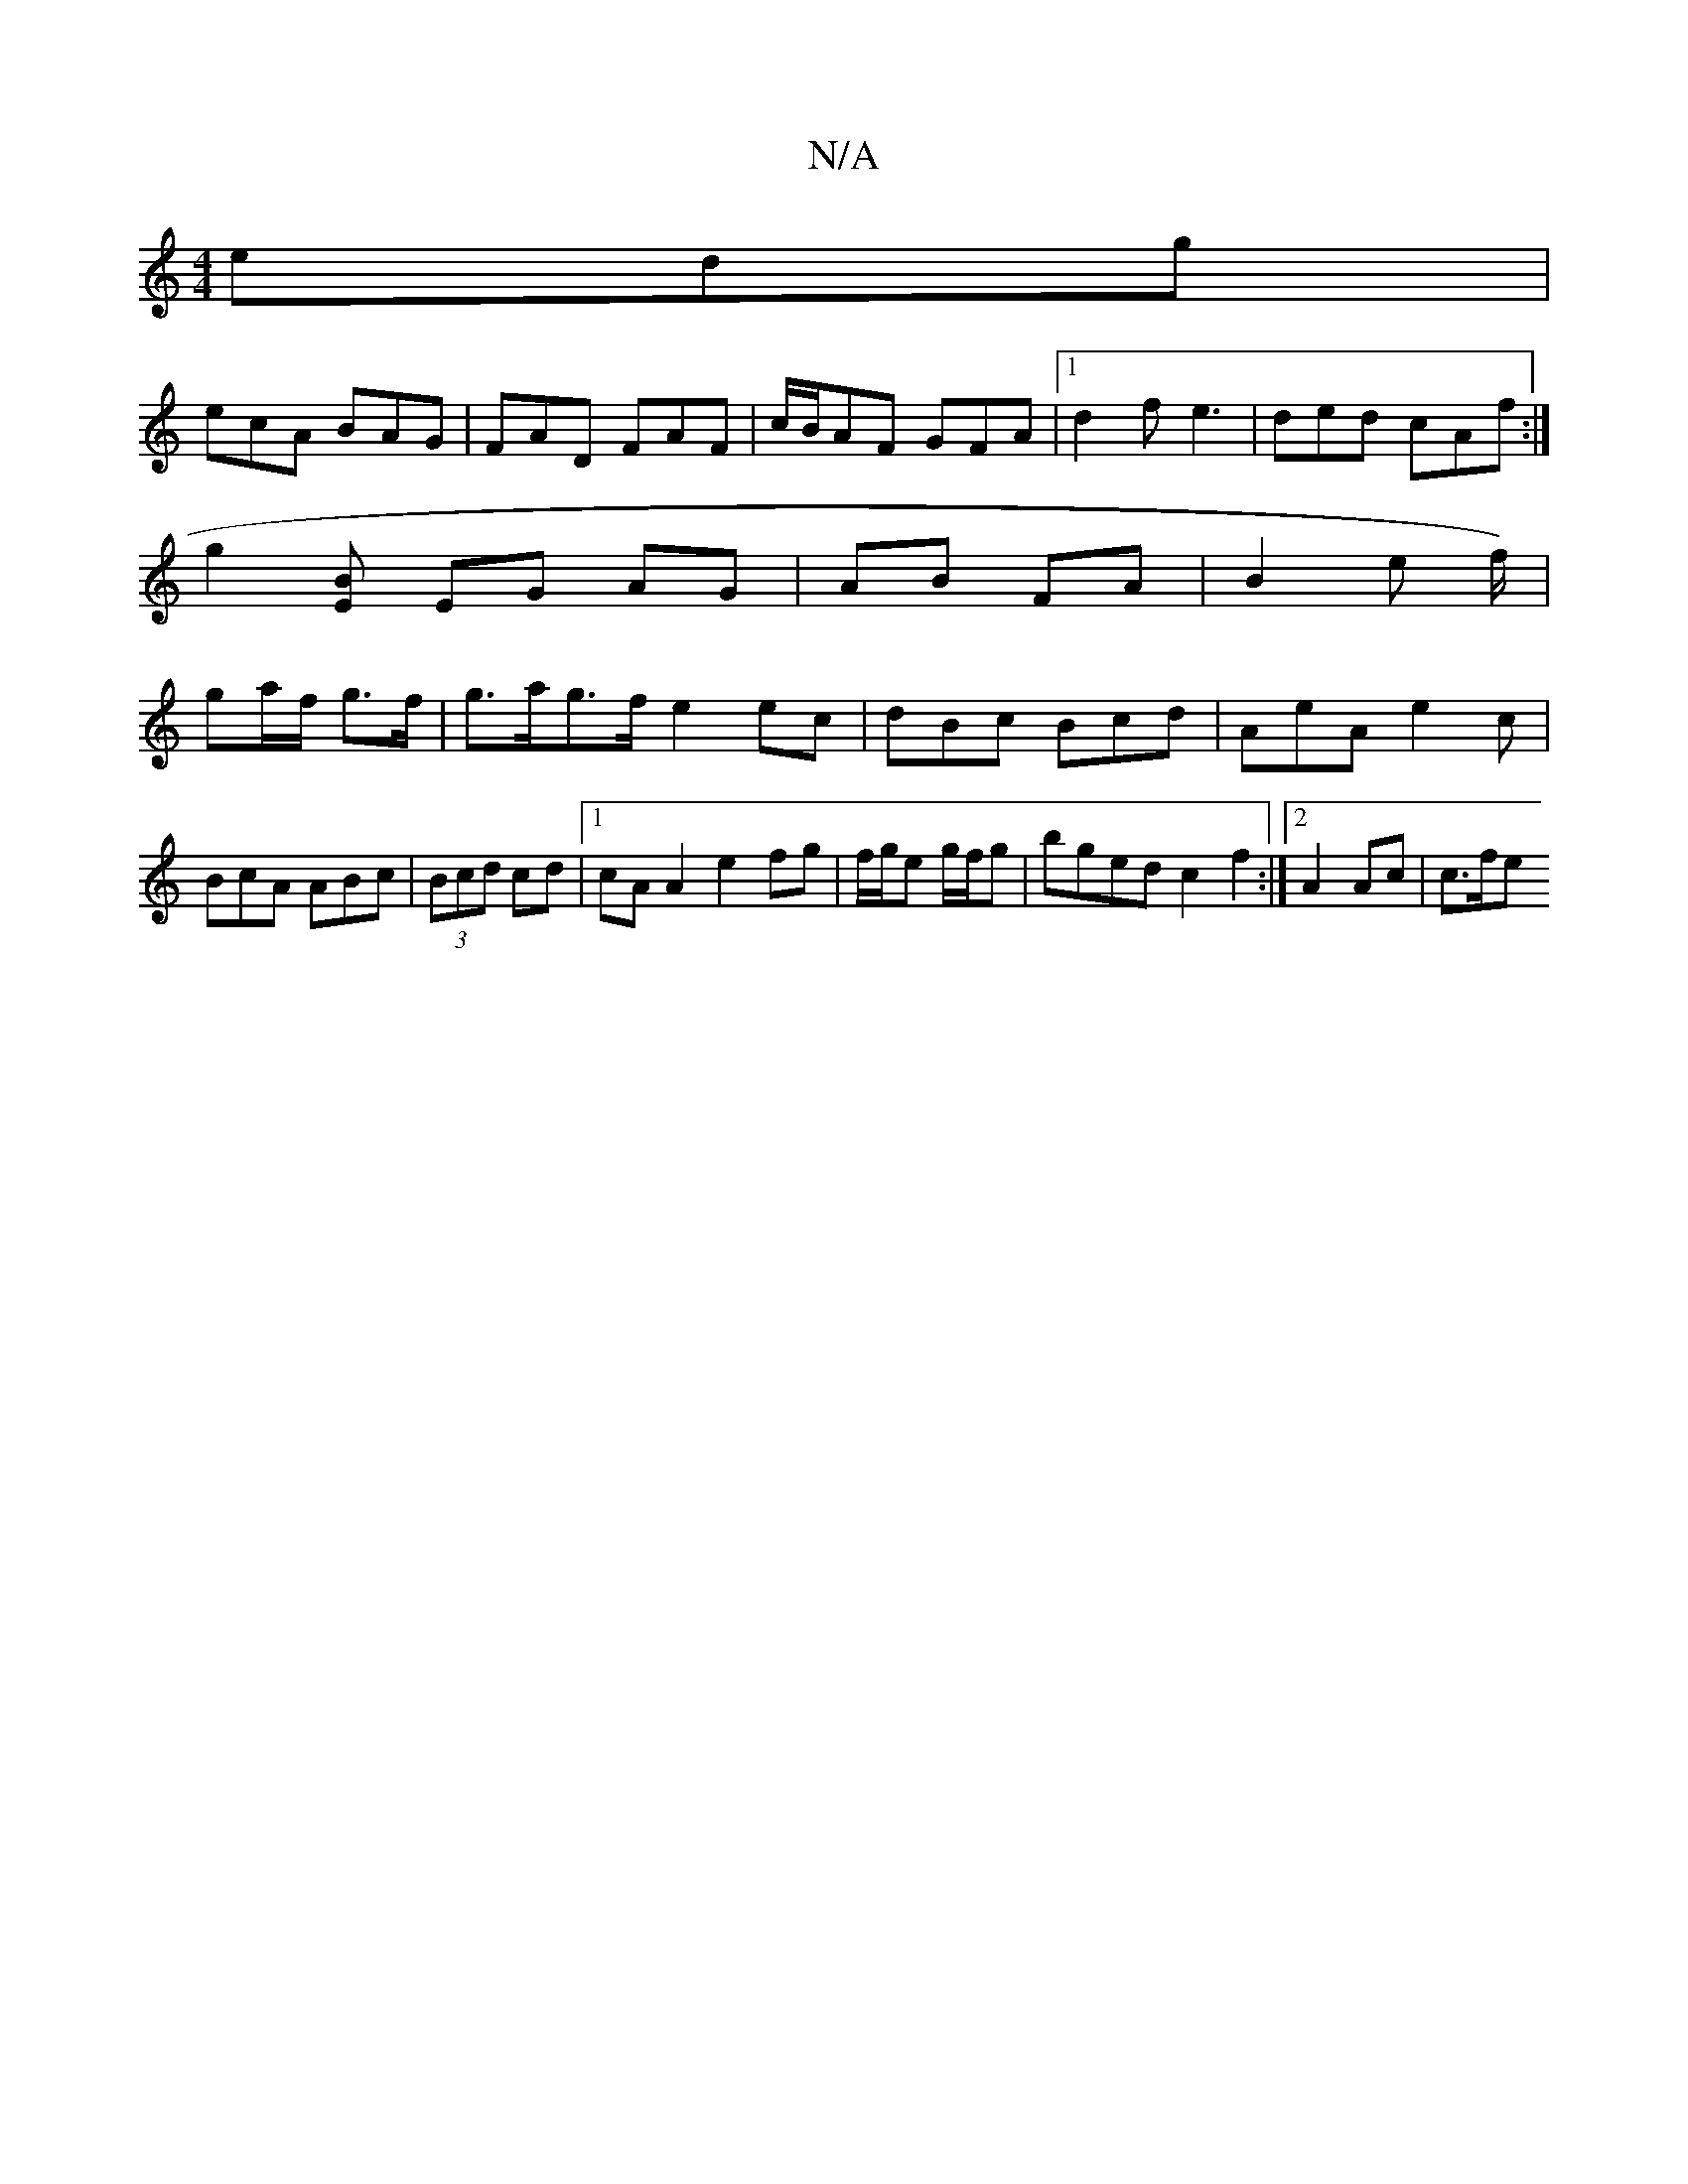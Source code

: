X:1
T:N/A
M:4/4
R:N/A
K:Cmajor
edg|
ecA BAG|FAD FAF|c/B/AF GFA |1 d2f e3 | ded cAf :|
g2[BE] EG AG|AB FA| B2- e f/) |
ga/f/ g>f | g>ag>f e2 ec|dBc Bcd|AeA e2c|BcA ABc|(3Bcd cd |1 cA A2 e2 fg|f/g/e g/f/g | bged c2 f2:|2 A2 Ac | c>fe